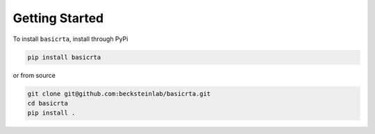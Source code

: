 Getting Started
===============

To install ``basicrta``, install through PyPi
  
.. code-block:: bash

   pip install basicrta

or from source

.. code-block:: bash

   git clone git@github.com:becksteinlab/basicrta.git
   cd basicrta
   pip install .

